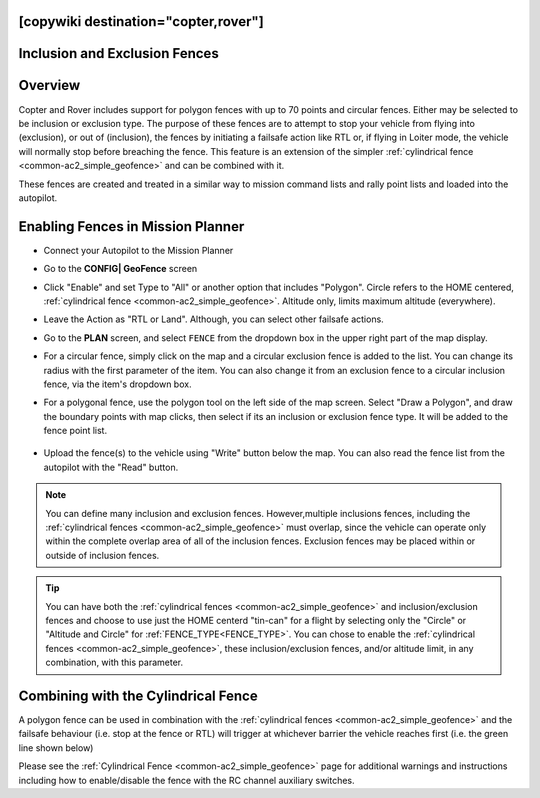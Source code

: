 .. _common-polygon_fence:

[copywiki destination="copter,rover"]
==============================
Inclusion and Exclusion Fences
==============================

Overview
========

Copter and Rover includes support for polygon fences with up to 70 points and circular fences.  Either may be selected to be inclusion or exclusion type. The purpose of these fences are to attempt to stop your vehicle from flying into (exclusion), or out of (inclusion), the fences by initiating a failsafe action like RTL or, if flying in Loiter mode, the vehicle will normally stop before breaching the fence.  This feature is an extension of the simpler :ref:`cylindrical fence <common-ac2_simple_geofence>` and can be combined with it.

These fences are created and treated in a similar way to mission command lists and rally point lists and loaded into the autopilot.


..  youtube:: U3Z8bO3KbyM
    :width: 100%

Enabling Fences in Mission Planner
==================================

..  youtube:: SEm4nVfbg00
    :width: 100%

-  Connect your Autopilot to the Mission Planner
-  Go to the **CONFIG\| GeoFence** screen
-  Click "Enable" and set Type to "All" or another option that includes "Polygon". Circle refers to the HOME centered, :ref:`cylindrical fence <common-ac2_simple_geofence>`. Altitude only, limits maximum altitude (everywhere).


   .. image:: ../../../images/polygon_fence_enable.png
       :target: ../_images/polygon_fence_enable.png
       :width: 500px

-  Leave the Action as "RTL or Land". Although, you can select other failsafe actions.
-  Go to the **PLAN** screen, and select ``FENCE`` from the dropdown box in the upper right part of the map display.
-  For a circular fence, simply click on the map and a circular exclusion fence is added to the list. You can change its radius with the first parameter of the item. You can also change it from an exclusion fence to a circular inclusion fence, via the item's dropdown box.

   .. image:: ../../../images/exclusion-zone.png
       :target: ../_images/exclusion-zone.png
       :width: 500px


- For a polygonal fence, use the polygon tool on the left side of the map screen. Select "Draw a Polygon", and draw the boundary points with map clicks, then select if its an inclusion or exclusion fence type. It will be added to the fence point list.

   .. image:: ../../../images/polygon_add_point.png
       :target: ../_images/polygon_add_point.png
       :width: 500px

- Upload the fence(s) to the vehicle using "Write" button below the map. You can also read the fence list from the autopilot with the "Read" button.

.. note:: You can define many inclusion and exclusion fences. However,multiple inclusions fences, including the :ref:`cylindrical fences <common-ac2_simple_geofence>` must overlap, since the vehicle can operate only within the complete overlap area of all of the inclusion fences. Exclusion fences may be placed within or outside of inclusion fences.


.. tip:: You can have both the :ref:`cylindrical fences <common-ac2_simple_geofence>` and inclusion/exclusion fences and choose to use just the HOME centerd "tin-can" for a flight by selecting only the "Circle" or "Altitude and Circle" for :ref:`FENCE_TYPE<FENCE_TYPE>`. You can chose to enable the :ref:`cylindrical fences <common-ac2_simple_geofence>`, these inclusion/exclusion fences, and/or altitude limit, in any combination, with this parameter.

Combining with the Cylindrical Fence
====================================

A polygon fence can be used in combination with the :ref:`cylindrical fences <common-ac2_simple_geofence>` and the failsafe behaviour (i.e. stop at the fence or RTL) will trigger at whichever barrier the vehicle reaches first (i.e. the green line shown below)


.. image:: ../../../images/copter_polygon_circular_fence..png
    :target: ../_images/copter_polygon_circular_fence..png

Please see the :ref:`Cylindrical Fence <common-ac2_simple_geofence>` page for additional warnings and instructions including how to enable/disable the fence with the RC channel auxiliary switches.


